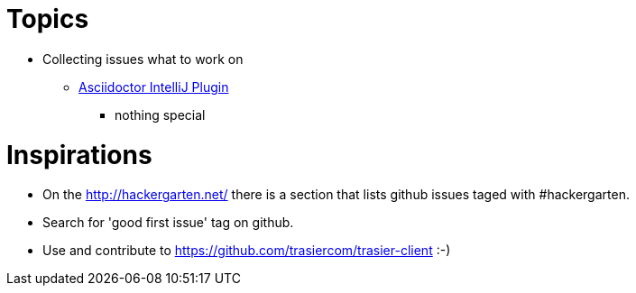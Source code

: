 = Topics

* Collecting issues what to work on

** https://github.com/asciidoctor/asciidoctor-intellij-plugin/issues[Asciidoctor IntelliJ Plugin]
*** nothing special

= Inspirations

* On the http://hackergarten.net/ there is a section that lists github issues taged with #hackergarten.
* Search for 'good first issue' tag on github.
* Use and contribute to https://github.com/trasiercom/trasier-client :-)
